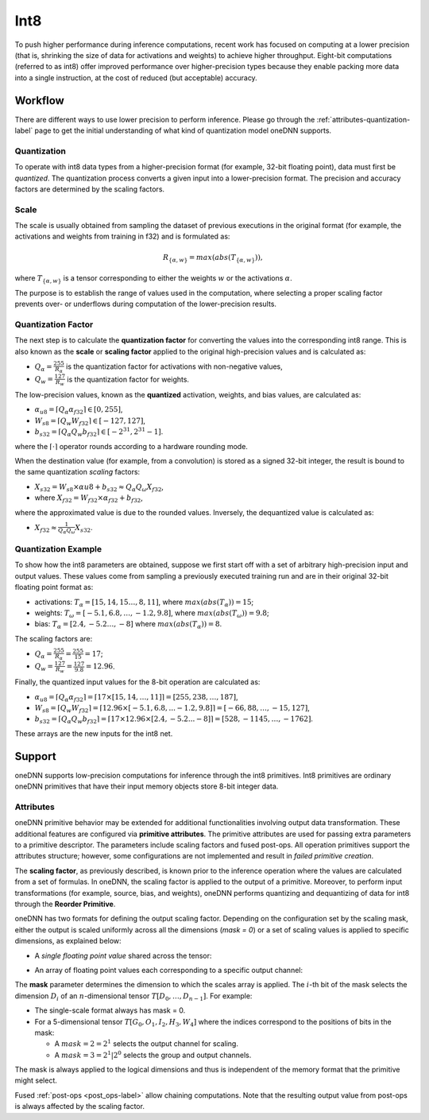 ..
  Copyright 2019-2020 Intel Corporation

.. default-domain:: cpp

Int8
++++

To push higher performance during inference computations, recent work
has focused on computing at a lower precision (that is, shrinking the
size of data for activations and weights) to achieve higher throughput.
Eight-bit computations (referred to as int8) offer improved performance
over higher-precision types because they enable packing more data into a
single instruction, at the cost of reduced (but acceptable) accuracy.

Workflow
--------

There are different ways to use lower precision to perform inference. Please
go through the :ref:`attributes-quantization-label` page to get the initial
understanding of what kind of quantization model oneDNN supports.

Quantization
~~~~~~~~~~~~

To operate with int8 data types from a higher-precision format (for
example, 32-bit floating point), data must first be *quantized*. The
quantization process converts a given input into a lower-precision
format. The precision and accuracy factors are determined by the scaling
factors.

Scale
~~~~~

The scale is usually obtained from sampling the dataset of previous executions
in the original format (for example, the activations and weights from training
in f32) and is formulated as:

.. math::

   R_{\{\alpha,w\}} = max(abs(T_{\{\alpha,w\}})),

where :math:`T_{\{\alpha,w\}}` is a tensor corresponding to either the weights
:math:`w` or the activations :math:`\alpha`.

The purpose is to establish the range of values used in the computation,
where selecting a proper scaling factor prevents over- or underflows
during computation of the lower-precision results.

Quantization Factor
~~~~~~~~~~~~~~~~~~~

The next step is to calculate the **quantization factor** for converting
the values into the corresponding int8 range. This is also known as the
**scale** or **scaling factor** applied to the original high-precision
values and is calculated as:

-  :math:`Q_{\alpha} = \frac{255}{R_{\alpha}}` is the quantization factor
   for activations with non-negative values,

-  :math:`Q_{w} = \frac{127}{R_{w}}` is the quantization factor for weights.

The low-precision values, known as the **quantized** activation, weights, and
bias values, are calculated as:

-  :math:`\alpha_{u8} = \lceil Q_{\alpha} \alpha_{f32} \rceil \in [0,255]`,

-  :math:`W_{s8} = \lceil Q_{w} W_{f32} \rceil \in [-127,127]`,

-  :math:`b_{s32} = \lceil Q_{\alpha} Q_{w} b_{f32} \rceil \in [-2^{31},2^{31}-1]`.

where the :math:`\lceil \cdot \rceil` operator rounds according to a hardware
rounding mode.

When the destination value (for example, from a convolution) is stored as a
signed 32-bit integer, the result is bound to the same quantization *scaling*
factors:

-  :math:`X_{s32} = W_{s8} \times \alpha{u8} + b_{s32} \approx Q_{\alpha} Q_{\omega} X_{f32}`,

-  where :math:`X_{f32} = W_{f32} \times \alpha_{f32} + b_{f32}`,

where the approximated value is due to the rounded values. Inversely, the
dequantized value is calculated as:

-  :math:`X_{f32} \approx \frac{1}{Q_{\alpha} Q_{\omega}} X_{s32}`.

Quantization Example
~~~~~~~~~~~~~~~~~~~~

To show how the int8 parameters are obtained, suppose we first start off
with a set of arbitrary high-precision input and output values. These
values come from sampling a previously executed training run and are in
their original 32-bit floating point format as:

-  activations: :math:`T_{\alpha} = [15, 14, 15 \ldots, 8, 11 ]`,
   where :math:`max(abs(T_{\alpha})) = 15`;

-  weights: :math:`T_{\omega} = [-5.1 , 6.8, \ldots, -1.2, 9.8 ]`,
   where :math:`max(abs(T_{\omega})) = 9.8`;

-  bias: :math:`T_{\alpha} = [ 2.4, -5.2 \ldots, -8 ]` where
   :math:`max(abs(T_{\alpha})) = 8`.

The scaling factors are:

-  :math:`Q_{\alpha} = \frac{255}{R_{\alpha}} = \frac{255}{15} = 17`;

-  :math:`Q_{w} = \frac{127}{R_{w}} = \frac{127}{9.8} = 12.96`.

Finally, the quantized input values for the 8-bit operation are calculated as:

- :math:`\alpha_{u8} = \lceil Q_{\alpha} \alpha_{f32} \rceil = \lceil 17 \times [15, 14, \ldots, 11]\rceil = [255, 238, \ldots, 187]`,

- :math:`W_{s8} = \lceil Q_{w} W_{f32} \rceil
  = \lceil 12.96 \times [-5.1 , 6.8, ... -1.2, 9.8] \rceil
  = [-66, 88, \dots, -15, 127]`,

- :math:`b_{s32} = \lceil Q_{\alpha} Q_{w} b_{f32} \rceil  = \lceil 17 \times 12.96 \times [ 2.4, -5.2 ... -8 ] \rceil  = [528, -1145, \ldots, -1762]`.

These arrays are the new inputs for the int8 net.

Support
-------

oneDNN supports low-precision computations for inference through the int8
primitives. Int8 primitives are ordinary oneDNN primitives that have their
input memory objects store 8-bit integer data.

Attributes
~~~~~~~~~~

oneDNN primitive behavior may be extended for additional functionalities
involving output data transformation. These additional features are configured
via **primitive attributes**. The primitive attributes are used for passing
extra parameters to a primitive descriptor. The parameters include scaling
factors and fused post-ops. All operation primitives support the attributes
structure; however, some configurations are not implemented and result in
*failed primitive creation*.

The **scaling factor**, as previously described, is known prior to the
inference operation where the values are calculated from a set of
formulas. In oneDNN, the scaling factor is applied to the output of a
primitive. Moreover, to perform input transformations (for example,
source, bias, and weights), oneDNN performs quantizing and dequantizing
of data for int8 through the **Reorder Primitive**.

oneDNN has two formats for defining the output scaling factor. Depending
on the configuration set by the scaling mask, either the output is
scaled uniformly across all the dimensions (*mask = 0*) or a set of
scaling values is applied to specific dimensions, as explained below:

-  A *single floating point value* shared across the tensor:

.. image:: ../../_static/img_singlescalar.png
   :alt: Single-value scaling format

-  An array of floating point values each corresponding to a specific
   output channel:

.. image:: ../../_static/img_multiscalar.png
   :alt: Multi-value scaling format

The **mask** parameter determines the dimension to which the scales array is
applied. The :math:`i`-th bit of the mask selects the dimension :math:`D_i` of
an :math:`n`-dimensional tensor :math:`T[D_0, \ldots, D_{n-1}]`. For example:

-  The single-scale format always has mask = 0.

-  For a 5-dimensional tensor :math:`T[G_0, O_1, I_2, H_3, W_4]` where the
   indices correspond to the positions of bits in the mask:

   -  A :math:`mask = 2 = 2^1` selects the output channel for scaling.

   -  A :math:`mask = 3 = 2^1 | 2^0` selects the group and output channels.

The mask is always applied to the logical dimensions and thus is independent
of the memory format that the primitive might select.

Fused :ref:`post-ops <post_ops-label>` allow chaining computations. Note that
the resulting output value from post-ops is always affected by the scaling
factor.

.. vim: ts=3 sw=3 et spell spelllang=en
